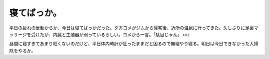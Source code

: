 寝てばっか。
============

平日の疲れの反動からか、今日は寝てばっかだった。夕方ヨメがジムから帰宅後、近所の温泉に行ってきた。久しぶりに足裏マッサージを受けたが、内臓と生殖器が弱っているらしい。ヨメから一言。「駄目じゃん」 orz



昼間に寝すぎてあまり眠くないのだけど、平日体内時計が狂ったままだと困るので無理やり寝る。明日は今日できなかった大掃除をやるか。






.. author:: default
.. categories:: life
.. tags::
.. comments::

